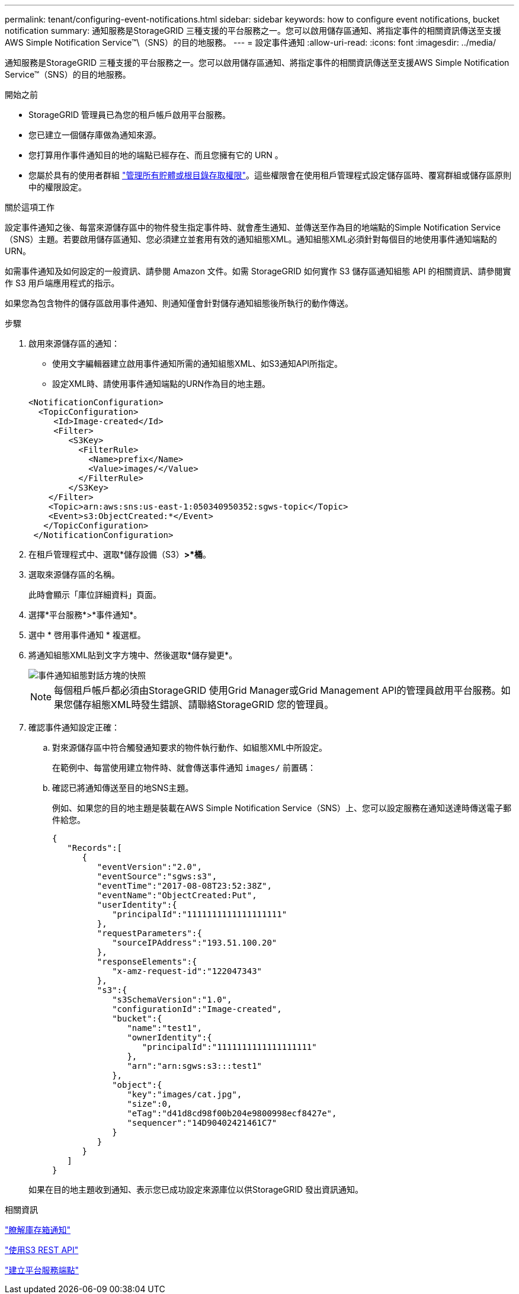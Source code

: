 ---
permalink: tenant/configuring-event-notifications.html 
sidebar: sidebar 
keywords: how to configure event notifications, bucket notification 
summary: 通知服務是StorageGRID 三種支援的平台服務之一。您可以啟用儲存區通知、將指定事件的相關資訊傳送至支援AWS Simple Notification Service™\（SNS）的目的地服務。 
---
= 設定事件通知
:allow-uri-read: 
:icons: font
:imagesdir: ../media/


[role="lead"]
通知服務是StorageGRID 三種支援的平台服務之一。您可以啟用儲存區通知、將指定事件的相關資訊傳送至支援AWS Simple Notification Service™（SNS）的目的地服務。

.開始之前
* StorageGRID 管理員已為您的租戶帳戶啟用平台服務。
* 您已建立一個儲存庫做為通知來源。
* 您打算用作事件通知目的地的端點已經存在、而且您擁有它的 URN 。
* 您屬於具有的使用者群組 link:tenant-management-permissions.html["管理所有貯體或根目錄存取權限"]。這些權限會在使用租戶管理程式設定儲存區時、覆寫群組或儲存區原則中的權限設定。


.關於這項工作
設定事件通知之後、每當來源儲存區中的物件發生指定事件時、就會產生通知、並傳送至作為目的地端點的Simple Notification Service（SNS）主題。若要啟用儲存區通知、您必須建立並套用有效的通知組態XML。通知組態XML必須針對每個目的地使用事件通知端點的URN。

如需事件通知及如何設定的一般資訊、請參閱 Amazon 文件。如需 StorageGRID 如何實作 S3 儲存區通知組態 API 的相關資訊、請參閱實作 S3 用戶端應用程式的指示。

如果您為包含物件的儲存區啟用事件通知、則通知僅會針對儲存通知組態後所執行的動作傳送。

.步驟
. 啟用來源儲存區的通知：
+
** 使用文字編輯器建立啟用事件通知所需的通知組態XML、如S3通知API所指定。
** 設定XML時、請使用事件通知端點的URN作為目的地主題。


+
[listing]
----
<NotificationConfiguration>
  <TopicConfiguration>
     <Id>Image-created</Id>
     <Filter>
        <S3Key>
          <FilterRule>
            <Name>prefix</Name>
            <Value>images/</Value>
          </FilterRule>
        </S3Key>
    </Filter>
    <Topic>arn:aws:sns:us-east-1:050340950352:sgws-topic</Topic>
    <Event>s3:ObjectCreated:*</Event>
   </TopicConfiguration>
 </NotificationConfiguration>
----
. 在租戶管理程式中、選取*儲存設備（S3）*>*桶*。
. 選取來源儲存區的名稱。
+
此時會顯示「庫位詳細資料」頁面。

. 選擇*平台服務*>*事件通知*。
. 選中 * 啓用事件通知 * 複選框。
. 將通知組態XML貼到文字方塊中、然後選取*儲存變更*。
+
image::../media/tenant_bucket_event_notification_configuration.png[事件通知組態對話方塊的快照]

+

NOTE: 每個租戶帳戶都必須由StorageGRID 使用Grid Manager或Grid Management API的管理員啟用平台服務。如果您儲存組態XML時發生錯誤、請聯絡StorageGRID 您的管理員。

. 確認事件通知設定正確：
+
.. 對來源儲存區中符合觸發通知要求的物件執行動作、如組態XML中所設定。
+
在範例中、每當使用建立物件時、就會傳送事件通知 `images/` 前置碼：

.. 確認已將通知傳送至目的地SNS主題。
+
例如、如果您的目的地主題是裝載在AWS Simple Notification Service（SNS）上、您可以設定服務在通知送達時傳送電子郵件給您。

+
[listing]
----
{
   "Records":[
      {
         "eventVersion":"2.0",
         "eventSource":"sgws:s3",
         "eventTime":"2017-08-08T23:52:38Z",
         "eventName":"ObjectCreated:Put",
         "userIdentity":{
            "principalId":"1111111111111111111"
         },
         "requestParameters":{
            "sourceIPAddress":"193.51.100.20"
         },
         "responseElements":{
            "x-amz-request-id":"122047343"
         },
         "s3":{
            "s3SchemaVersion":"1.0",
            "configurationId":"Image-created",
            "bucket":{
               "name":"test1",
               "ownerIdentity":{
                  "principalId":"1111111111111111111"
               },
               "arn":"arn:sgws:s3:::test1"
            },
            "object":{
               "key":"images/cat.jpg",
               "size":0,
               "eTag":"d41d8cd98f00b204e9800998ecf8427e",
               "sequencer":"14D90402421461C7"
            }
         }
      }
   ]
}
----


+
如果在目的地主題收到通知、表示您已成功設定來源庫位以供StorageGRID 發出資訊通知。



.相關資訊
link:understanding-notifications-for-buckets.html["瞭解庫存箱通知"]

link:../s3/index.html["使用S3 REST API"]

link:creating-platform-services-endpoint.html["建立平台服務端點"]
